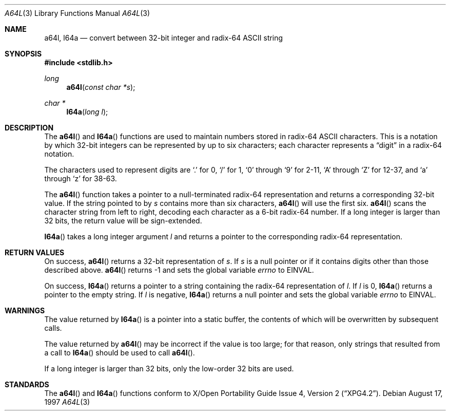 .\" Copyright (c) 1997 Todd C. Miller <Todd.Miller@courtesan.com>
.\" All rights reserved.
.\"
.\" Redistribution and use in source and binary forms, with or without
.\" modification, are permitted provided that the following conditions
.\" are met:
.\" 1. Redistributions of source code must retain the above copyright
.\"    notice, this list of conditions and the following disclaimer.
.\" 2. Redistributions in binary form must reproduce the above copyright
.\"    notice, this list of conditions and the following disclaimer in the
.\"    documentation and/or other materials provided with the distribution.
.\" 3. The name of the author may not be used to endorse or promote products
.\"    derived from this software without specific prior written permission.
.\"
.\" THIS SOFTWARE IS PROVIDED ``AS IS'' AND ANY EXPRESS OR IMPLIED WARRANTIES,
.\" INCLUDING, BUT NOT LIMITED TO, THE IMPLIED WARRANTIES OF MERCHANTABILITY
.\" AND FITNESS FOR A PARTICULAR PURPOSE ARE DISCLAIMED.  IN NO EVENT SHALL
.\" THE AUTHOR BE LIABLE FOR ANY DIRECT, INDIRECT, INCIDENTAL, SPECIAL,
.\" EXEMPLARY, OR CONSEQUENTIAL DAMAGES (INCLUDING, BUT NOT LIMITED TO,
.\" PROCUREMENT OF SUBSTITUTE GOODS OR SERVICES; LOSS OF USE, DATA, OR PROFITS;
.\" OR BUSINESS INTERRUPTION) HOWEVER CAUSED AND ON ANY THEORY OF LIABILITY,
.\" WHETHER IN CONTRACT, STRICT LIABILITY, OR TORT (INCLUDING NEGLIGENCE OR
.\" OTHERWISE) ARISING IN ANY WAY OUT OF THE USE OF THIS SOFTWARE, EVEN IF
.\" ADVISED OF THE POSSIBILITY OF SUCH DAMAGE.
.\"
.\" $OpenBSD: a64l.3,v 1.5 2000/04/20 13:50:01 aaron Exp $
.\"
.Dd August 17, 1997
.Dt A64L 3
.Os
.Sh NAME
.Nm a64l ,
.Nm l64a
.Nd convert between 32-bit integer and radix-64 ASCII string
.Sh SYNOPSIS
.Fd #include <stdlib.h>
.Ft long
.Fn a64l "const char *s"
.Ft char *
.Fn l64a "long l"
.Sh DESCRIPTION
The
.Fn a64l
and
.Fn l64a
functions are used to maintain numbers stored in radix-64
.Tn ASCII
characters.
This is a notation by which 32-bit integers
can be represented by up to six characters; each character represents a
.Dq digit
in a radix-64 notation.
.Pp
The characters used to represent digits are
.Ql \&.
for 0,
.Ql /
for 1,
.Ql 0
through
.Ql 9
for 2-11,
.Ql A
through
.Ql Z
for 12-37, and
.Ql a
through
.Ql z
for 38-63.
.Pp
The
.Fn a64l
function takes a pointer to a null-terminated radix-64 representation
and returns a corresponding 32-bit value.
If the string pointed to by
.Fa s
contains more than six characters,
.Fn a64l
will use the first six.
.Fn a64l
scans the character string from left to right, decoding
each character as a 6-bit radix-64 number.
If a long integer is
larger than 32 bits, the return value will be sign-extended.
.Pp
.Fn l64a
takes a long integer argument
.Fa l
and returns a pointer to the corresponding radix-64 representation.
.Sh RETURN VALUES
On success,
.Fn a64l
returns a 32-bit representation of
.Fa s .
If
.Fa s
is a null pointer or if it contains digits other than those described above.
.Fn a64l
returns \-1 and sets the global variable
.Va errno
to
.Er EINVAL .
.Pp
On success,
.Fn l64a
returns a pointer to a string containing the radix-64 representation of
.Fa l .
If
.Fa l
is 0,
.Fn l64a
returns a pointer to the empty string.
If
.Fa l
is negative,
.Fn l64a
returns a null pointer and sets the global variable
.Va errno
to
.Er EINVAL .
.Sh WARNINGS
The value returned by
.Fn l64a
is a pointer into a static buffer, the contents of which
will be overwritten by subsequent calls.
.Pp
The value returned by
.Fn a64l
may be incorrect if the value is too large; for that reason, only strings
that resulted from a call to
.Fn l64a
should be used to call
.Fn a64l .
.Pp
If a long integer is larger than 32 bits, only the low-order
32 bits are used.
.Sh STANDARDS
The
.Fn a64l
and
.Fn l64a
functions conform to
.St -xpg4.2 .

